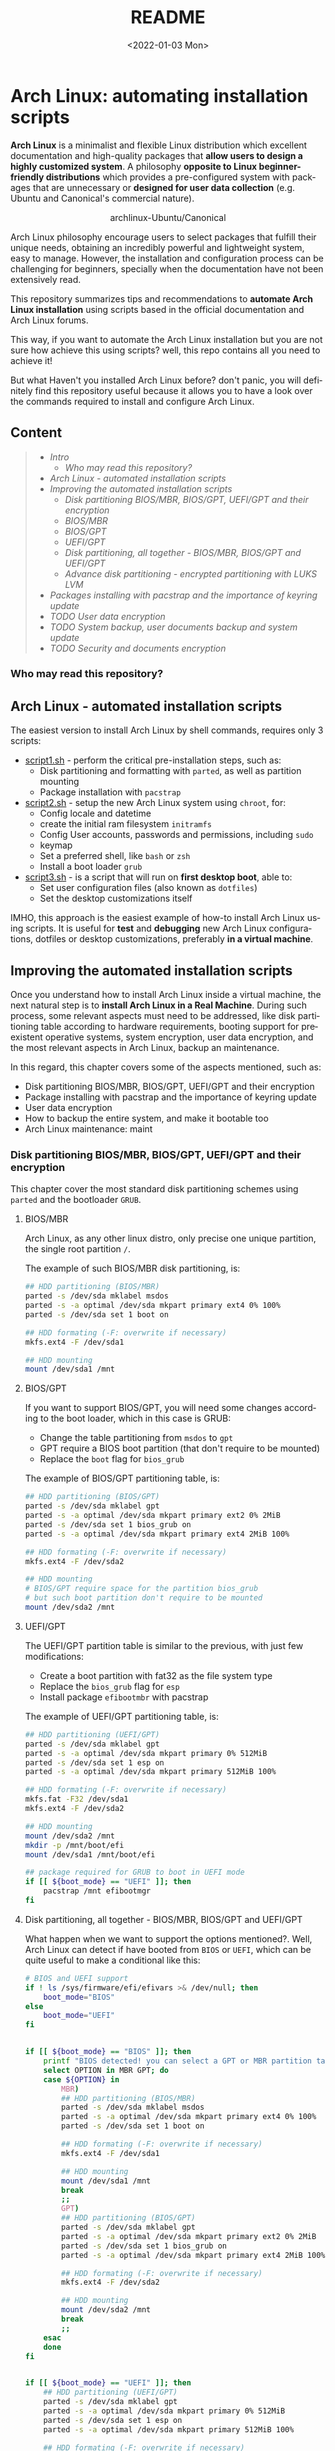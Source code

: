 #+startup: showeverything nohideblocks inlineimages
#+options: creator:nil author:nil toc:t date:t email:nil num:nil title:nil \n:t
#+title: README
#+date: <2022-01-03 Mon>
#+author: Ricardo A. O. Medina
#+email: raom2004@gmail.com
#+language: en
#+creator: Emacs 27.2 (Org mode 9.3.7)

* Arch Linux: automating installation scripts

*Arch Linux* is a minimalist and flexible Linux distribution which excellent documentation and high-quality packages that *allow users to design a highly customized system*. A philosophy *opposite to Linux beginner-friendly distributions* which provides a pre-configured system with packages that are unnecessary or *designed for user data collection* (e.g. Ubuntu and Canonical's commercial nature).

#+HTML:<div align=center>
#+CAPTION: archlinux-Ubuntu/Canonical
#+NAME: Fig. 1
[[./.images/arch-linux-vs-ubuntu.png]]
#+HTML:</div>

Arch Linux philosophy encourage users to select packages that fulfill their unique needs, obtaining an incredibly powerful and lightweight system, easy to manage. However, the installation and configuration process can be challenging for beginners, specially when the documentation have not been extensively read.

This repository summarizes tips and recommendations to *automate Arch Linux installation* using scripts based in the official documentation and Arch Linux forums.

This way, if you want to automate the Arch Linux installation but you are not sure how achieve this using scripts? well, this repo contains all you need to achieve it!

But what Haven't you installed Arch Linux before? don't panic, you will definitely find this repository useful because it allows you to have a look over the commands required to install and configure Arch Linux.

** Content
 #+begin_quote
 - [[Intro]]
   - [[Who may read this repository?]]
 - [[Arch Linux - automated installation scripts]]
 - [[Improving the automated installation scripts]]
   - [[Disk partitioning BIOS/MBR, BIOS/GPT, UEFI/GPT and their encryption]]
   - [[BIOS/MBR]]
   - [[BIOS/GPT]]
   - [[UEFI/GPT]]
   - [[Disk partitioning, all together - BIOS/MBR, BIOS/GPT and UEFI/GPT]]
   - [[Advance disk partitioning - encrypted partitioning with LUKS LVM]]
 - [[Packages installing with pacstrap and the importance of keyring update]]
 - [[TODO User data encryption]]
 - [[TODO System backup, user documents backup and system update]]
 - [[TODO Security and documents encryption]]
 #+end_quote



*** Who may read this repository?


** Arch Linux - automated installation scripts

The easiest version to install Arch Linux by shell commands, requires only 3 scripts:

- [[./script1.sh][script1.sh]] - perform the critical pre-installation steps, such as:
  - Disk partitioning and formatting with =parted=, as well as partition mounting
  - Package installation with =pacstrap=

- [[./script2.sh][script2.sh]] - setup the new Arch Linux system using =chroot=, for:
  - Config locale and datetime
  - create the initial ram filesystem =initramfs=
  - Config User accounts, passwords and permissions, including =sudo=
  - keymap
  - Set a preferred shell, like =bash= or =zsh=
  - Install a boot loader =grub=

- [[./script3.sh][script3.sh]] - is a script that will run on *first desktop boot*, able to:
  - Set user configuration files (also known as =dotfiles=)
  - Set the desktop customizations itself

IMHO, this approach is the easiest example of how-to install Arch Linux using scripts. It is useful for *test* and *debugging* new Arch Linux configurations, dotfiles or desktop customizations, preferably *in a virtual machine*.

** Improving the automated installation scripts

Once you understand how to install Arch Linux inside a virtual machine, the next natural step is to *install Arch Linux in a Real Machine*. During such process, some relevant aspects must need to be addressed, like disk partitioning table according to hardware requirements, booting support for preexistent operative systems, system encryption, user data encryption, and the most relevant aspects in Arch Linux, backup an maintenance. 

In this regard, this chapter covers some of the aspects mentioned, such as:
- Disk partitioning BIOS/MBR, BIOS/GPT, UEFI/GPT and their encryption
- Package installing with pacstrap and the importance of keyring update
- User data encryption
- How to backup the entire system, and make it bootable too
- Arch Linux maintenance: maint


*** Disk partitioning BIOS/MBR, BIOS/GPT, UEFI/GPT and their encryption

This chapter cover the most standard disk partitioning schemes using =parted= and the bootloader =GRUB=.

**** BIOS/MBR

Arch Linux, as any other linux distro, only precise one unique partition, the single root partition =/=.

The example of such BIOS/MBR disk partitioning, is:

#+begin_src bash :results verbatim
## HDD partitioning (BIOS/MBR)
parted -s /dev/sda mklabel msdos
parted -s -a optimal /dev/sda mkpart primary ext4 0% 100%
parted -s /dev/sda set 1 boot on

## HDD formating (-F: overwrite if necessary)
mkfs.ext4 -F /dev/sda1

## HDD mounting
mount /dev/sda1 /mnt 
#+end_src

**** BIOS/GPT

If you want to support BIOS/GPT, you will need some changes according to the boot loader, which in this case is GRUB:
- Change the table partitioning from =msdos= to =gpt=
- GPT require a BIOS boot partition (that don't require to be mounted)
- Replace the =boot= flag for =bios_grub=

The example of BIOS/GPT partitioning table, is:

#+begin_src bash :results verbatim
## HDD partitioning (BIOS/GPT)
parted -s /dev/sda mklabel gpt
parted -s -a optimal /dev/sda mkpart primary ext2 0% 2MiB
parted -s /dev/sda set 1 bios_grub on
parted -s -a optimal /dev/sda mkpart primary ext4 2MiB 100%

## HDD formating (-F: overwrite if necessary)
mkfs.ext4 -F /dev/sda2

## HDD mounting
# BIOS/GPT require space for the partition bios_grub
# but such boot partition don't require to be mounted
mount /dev/sda2 /mnt
#+end_src

**** UEFI/GPT

The UEFI/GPT partition table is similar to the previous, with just few modifications:
- Create a boot partition with fat32 as the file system type
- Replace the =bios_grub= flag for =esp=
- Install package =efibootmbr= with pacstrap

The example of UEFI/GPT partitioning table, is:

#+begin_src bash :results verbatim
## HDD partitioning (UEFI/GPT)
parted -s /dev/sda mklabel gpt
parted -s -a optimal /dev/sda mkpart primary 0% 512MiB
parted -s /dev/sda set 1 esp on
parted -s -a optimal /dev/sda mkpart primary 512MiB 100%

## HDD formating (-F: overwrite if necessary)
mkfs.fat -F32 /dev/sda1
mkfs.ext4 -F /dev/sda2

## HDD mounting
mount /dev/sda2 /mnt
mkdir -p /mnt/boot/efi
mount /dev/sda1 /mnt/boot/efi
#+end_src

#+begin_src bash :results verbatim
## package required for GRUB to boot in UEFI mode
if [[ ${boot_mode} == "UEFI" ]]; then
    pacstrap /mnt efibootmgr	 
fi
#+end_src

**** Disk partitioning, all together - BIOS/MBR, BIOS/GPT and UEFI/GPT

What happen when we want to support the options mentioned?. Well, Arch Linux can detect if have booted from =BIOS= or =UEFI=, which can be quite useful to make a conditional like this:

#+begin_src bash :results verbatim
# BIOS and UEFI support
if ! ls /sys/firmware/efi/efivars >& /dev/null; then
    boot_mode="BIOS"
else
    boot_mode="UEFI"
fi


if [[ ${boot_mode} == "BIOS" ]]; then
    printf "BIOS detected! you can select a GPT or MBR partition table:\n"
    select OPTION in MBR GPT; do
	case ${OPTION} in
	    MBR)
		## HDD partitioning (BIOS/MBR)
		parted -s /dev/sda mklabel msdos
		parted -s -a optimal /dev/sda mkpart primary ext4 0% 100%
		parted -s /dev/sda set 1 boot on
		
		## HDD formating (-F: overwrite if necessary)
		mkfs.ext4 -F /dev/sda1

		## HDD mounting
		mount /dev/sda1 /mnt
		break
		;;
	    GPT)
		## HDD partitioning (BIOS/GPT)
		parted -s /dev/sda mklabel gpt
		parted -s -a optimal /dev/sda mkpart primary ext2 0% 2MiB
		parted -s /dev/sda set 1 bios_grub on
		parted -s -a optimal /dev/sda mkpart primary ext4 2MiB 100%
		
		## HDD formating (-F: overwrite if necessary)
		mkfs.ext4 -F /dev/sda2
		
		## HDD mounting
		mount /dev/sda2 /mnt
		break
		;;
	esac
    done
fi


if [[ ${boot_mode} == "UEFI" ]]; then
    ## HDD partitioning (UEFI/GPT)
    parted -s /dev/sda mklabel gpt
    parted -s -a optimal /dev/sda mkpart primary 0% 512MiB
    parted -s /dev/sda set 1 esp on
    parted -s -a optimal /dev/sda mkpart primary 512MiB 100%

    ## HDD formating (-F: overwrite if necessary)
    mkfs.fat -F32 /dev/sda1
    mkfs.ext4 -F /dev/sda2

    ## HDD mounting
    mount /dev/sda2 /mnt
    mkdir -p /mnt/boot/efi
    mount /dev/sda1 /mnt/boot/efi
fi

## package required for GRUB to boot in UEFI mode
if [[ ${boot_mode} == "UEFI" ]]; then
    pacstrap /mnt efibootmgr	 
fi
#+end_src


# The objective: 

# Install an Arch Linux system configuring dotfiles and desktop by bash scripts. 

# This text include how-to install Arch Linux in internal drive, but also in USB external removable media, called also USB persistent installation.

# How we will get there? Covering the next items:

# - Pre-installation, steps to prepare the new system
# - Installation, selecting the most relevant packages
# - Configuration, from file system table to boot loader config
# - Post-installation, using dotfiles and a lightweight desktop (xfce)

# Important: this text do not cover how-to prepare an installation
# medium like an USB flash drive, but you can find it [[https://wiki.archlinux.org/title/USB_flash_installation_medium][here]].

**** Advance disk partitioning - encrypted partitioning with LUKS LVM

After explain some examples of the most standard disk partitioning schemes, it is important to mentioned that disk partitioning can be completely encrypted. This specific item have been very well described [[https://www.rohlix.eu/post/linux-disk-encryption-with-bios-uefi-using-mbr-gpt-luks-lvm-and-grub/][here]].

*** Packages installing with pacstrap and the importance of keyring update

The first pacstrap that I wrote, looked like this:

#+begin_src bash :results verbatim
## install system packages (with support for wifi and ethernet)
pacstrap /mnt base base-devel linux \
	 zsh sudo vim git wget \
	 dhcpcd \
	 networkmanager \
	 grub os-prober \
	 xorg-server lightdm lightdm-gtk-greeter \
	 gnome-terminal terminator cinnamon livecd-sounds \
	 firefox \
	 virtualbox-guest-utils
#+end_src

The problem with this approach is that is not easy to comment the function of each package. I also found an additional problem when the archlinux install image is old enough to prompt an error about gpg keyring. For this reason I started to use a different approach, like this:

#+begin_src bash :results verbatim
## Important: update package manager keyring before install packages
pacman -Syy --noconfirm archlinux-keyring


## Install System Elementary Packages
# esential packages
pacstrap /mnt base base-devel linux
# code editors
pacstrap /mnt vim nano
# system shell	
pacstrap /mnt zsh
# system shell additional functions
pacstrap /mnt pkgfile
# system tools	
pacstrap /mnt sudo git wget
# system tools for file system mounting
pacstrap /mnt gvfs
# system backup	
pacstrap /mnt rsync
# network package
pacstrap /mnt dhcpcd
# wifi package
pacstrap /mnt networkmanager
# boot loader	
pacstrap /mnt grub os-prober
# boot loader package to boot GRUB if UEFI mode
if [[ ${boot_mode} == "UEFI" ]]; then
    pacstrap /mnt efibootmgr
fi
#+end_src

In the example above the overuse of pacstrap can be abusive, I am agree, but this way it looks more readable and maintainable too. Indeed, it is easy to note that an essential package is missing for Arch Linux installation in any real machine:

#+begin_src bash :results verbatim
pacstrap /mnt linux-firmware
#+end_src

# This list what is called "elementary packages", a minimun Arch Linux packages that allow to connect to internet, mount usb drivers, and make the boot loader to recognize other operating systems previously installed, like MS Windows, MacOS or even other Linux present. If you need to mount a HDD formated for MS Windows, you will need also other packages, such as:

# #+begin_src bash :results verbatim
# pacstrap /mnt ntfs-3g 
# #+end_src

*** TODO User data encryption

*** TODO System backup, user documents backup and system update

*** TODO Security and documents encryption

